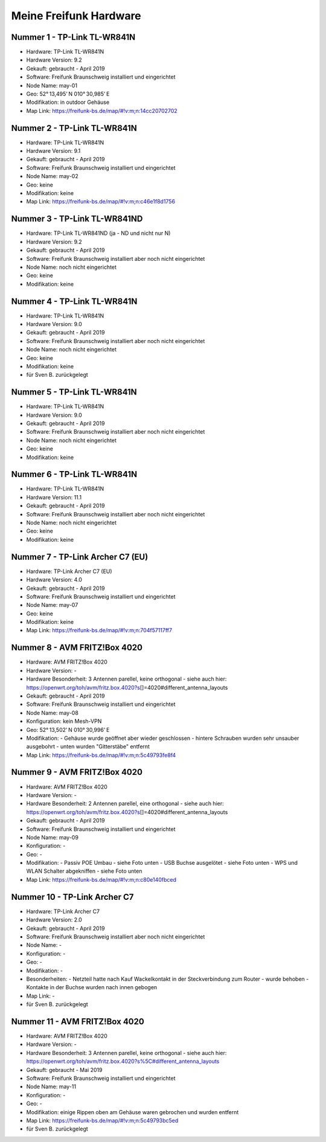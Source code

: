 Meine Freifunk Hardware
=======================

Nummer 1 - TP-Link TL-WR841N
----------------------------

-  Hardware: TP-Link TL-WR841N
-  Hardware Version: 9.2
-  Gekauft: gebraucht - April 2019
-  Software: Freifunk Braunschweig installiert und eingerichtet
-  Node Name: may-01
-  Geo: 52° 13,495' N 010° 30,985' E
-  Modifikation: in outdoor Gehäuse
-  Map Link: https://freifunk-bs.de/map/#!v:m;n:14cc20702702

Nummer 2 - TP-Link TL-WR841N
----------------------------

-  Hardware: TP-Link TL-WR841N
-  Hardware Version: 9.1
-  Gekauft: gebraucht - April 2019
-  Software: Freifunk Braunschweig installiert und eingerichtet
-  Node Name: may-02
-  Geo: keine
-  Modifikation: keine
-  Map Link: https://freifunk-bs.de/map/#!v:m;n:c46e1f8d1756

Nummer 3 - TP-Link TL-WR841ND
-----------------------------

-  Hardware: TP-Link TL-WR841ND (ja - ND und nicht nur N)
-  Hardware Version: 9.2
-  Gekauft: gebraucht - April 2019
-  Software: Freifunk Braunschweig installiert aber noch nicht
   eingerichtet
-  Node Name: noch nicht eingerichtet
-  Geo: keine
-  Modifikation: keine

Nummer 4 - TP-Link TL-WR841N
----------------------------

- Hardware: TP-Link TL-WR841N
- Hardware Version: 9.0
- Gekauft: gebraucht - April 2019
- Software: Freifunk Braunschweig installiert aber noch nicht eingerichtet
- Node Name: noch nicht eingerichtet
- Geo: keine
- Modifikation: keine
- für Sven B. zurückgelegt

Nummer 5 - TP-Link TL-WR841N
----------------------------

-  Hardware: TP-Link TL-WR841N
-  Hardware Version: 9.0
-  Gekauft: gebraucht - April 2019
-  Software: Freifunk Braunschweig installiert aber noch nicht
   eingerichtet
-  Node Name: noch nicht eingerichtet
-  Geo: keine
-  Modifikation: keine

Nummer 6 - TP-Link TL-WR841N
----------------------------

-  Hardware: TP-Link TL-WR841N
-  Hardware Version: 11.1
-  Gekauft: gebraucht - April 2019
-  Software: Freifunk Braunschweig installiert aber noch nicht
   eingerichtet
-  Node Name: noch nicht eingerichtet
-  Geo: keine
-  Modifikation: keine

Nummer 7 - TP-Link Archer C7 (EU)
---------------------------------

-  Hardware: TP-Link Archer C7 (EU)
-  Hardware Version: 4.0
-  Gekauft: gebraucht - April 2019
-  Software: Freifunk Braunschweig installiert und eingerichtet
-  Node Name: may-07
-  Geo: keine
-  Modifikation: keine
-  Map Link: https://freifunk-bs.de/map/#!v:m;n:704f57117ff7

Nummer 8 - AVM FRITZ!Box 4020
-----------------------------

-  Hardware: AVM FRITZ!Box 4020
-  Hardware Version: -
-  Hardware Besonderheit: 3 Antennen parellel, keine orthogonal - siehe
   auch hier:
   https://openwrt.org/toh/avm/fritz.box.4020?s\ []=4020#different_antenna_layouts
-  Gekauft: gebraucht - April 2019
-  Software: Freifunk Braunschweig installiert und eingerichtet
-  Node Name: may-08
-  Konfiguration: kein Mesh-VPN
-  Geo: 52° 13,502' N 010° 30,996' E
-  Modifikation:
   -  Gehäuse wurde geöffnet aber wieder geschlossen
   -  hintere Schrauben wurden sehr unsauber ausgebohrt
   -  unten wurden "Gitterstäbe" entfernt

-  Map Link: https://freifunk-bs.de/map/#!v:m;n:5c49793fe8f4

Nummer 9 - AVM FRITZ!Box 4020
-----------------------------

-  Hardware: AVM FRITZ!Box 4020
-  Hardware Version: -
-  Hardware Besonderheit: 2 Antennen parellel, eine orthogonal - siehe
   auch hier:
   https://openwrt.org/toh/avm/fritz.box.4020?s\ []=4020#different_antenna_layouts
-  Gekauft: gebraucht - April 2019
-  Software: Freifunk Braunschweig installiert und eingerichtet
-  Node Name: may-09
-  Konfiguration: -
-  Geo: -
-  Modifikation:
   -  Passiv POE Umbau - siehe Foto unten
   -  USB Buchse ausgelötet - siehe Foto unten
   -  WPS und WLAN Schalter abgekniffen - siehe Foto unten

-  Map Link: https://freifunk-bs.de/map/#!v:m;n:c80e140fbced

.. image:: /_static/ff/passiv-poe-umbau-fritz-box-4020.jpg
   :width: 400px

Nummer 10 - TP-Link Archer C7
-----------------------------

- Hardware: TP-Link Archer C7
- Hardware Version: 2.0
- Gekauft: gebraucht - April 2019
- Software: Freifunk Braunschweig installiert aber noch nicht eingerichtet
- Node Name: -
- Konfiguration: -
- Geo: -
- Modifikation: -
- Besonderheiten: 
  - Netzteil hatte nach Kauf Wackelkontakt in der Steckverbindung zum Router 
  - wurde behoben
  - Kontakte in der Buchse wurden nach innen gebogen
- Map Link: -
- für Sven B. zurückgelegt

Nummer 11 - AVM FRITZ!Box 4020
------------------------------

- Hardware: AVM FRITZ!Box 4020
- Hardware Version: -
- Hardware Besonderheit: 3 Antennen parellel, keine orthogonal - siehe auch hier: https://openwrt.org/toh/avm/fritz.box.4020?s%5C#different_antenna_layouts
- Gekauft: gebraucht - Mai 2019
- Software: Freifunk Braunschweig installiert und eingerichtet
- Node Name: may-11
- Konfiguration: -
- Geo: -
- Modifikation: einige Rippen oben am Gehäuse waren gebrochen und wurden entfernt
- Map Link: https://freifunk-bs.de/map/#!v:m;n:5c49793bc5ed
- für Sven B. zurückgelegt
